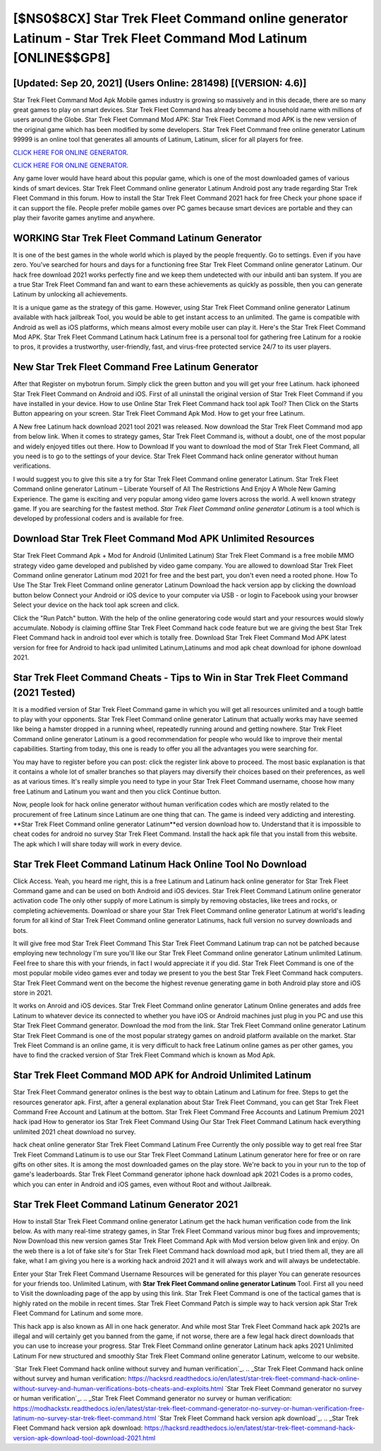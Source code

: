 [$NS0$8CX] Star Trek Fleet Command online generator Latinum - Star Trek Fleet Command Mod Latinum [ONLINE$$GP8]
=========

[Updated: Sep 20, 2021] (Users Online: 281498) [(VERSION: 4.6)]
---------

Star Trek Fleet Command Mod Apk Mobile games industry is growing so massively and in this decade, there are so many great games to play on smart devices. Star Trek Fleet Command has already become a household name with millions of users around the Globe.  Star Trek Fleet Command Mod APK: Star Trek Fleet Command mod APK is the new version of the original game which has been modified by some developers.  Star Trek Fleet Command free online generator Latinum 99999 is an online tool that generates all amounts of Latinum, Latinum, slicer for all players for free.

`CLICK HERE FOR ONLINE GENERATOR`_.

.. _CLICK HERE FOR ONLINE GENERATOR: http://realdld.xyz/8f0cded

`CLICK HERE FOR ONLINE GENERATOR`_.

.. _CLICK HERE FOR ONLINE GENERATOR: http://realdld.xyz/8f0cded

Any game lover would have heard about this popular game, which is one of the most downloaded games of various kinds of smart devices.  Star Trek Fleet Command online generator Latinum Android  post any trade regarding Star Trek Fleet Command in this forum. How to install the Star Trek Fleet Command 2021 hack for free Check your phone space if it can support the file.  People prefer mobile games over PC games because smart devices are portable and they can play their favorite games anytime and anywhere.

WORKING Star Trek Fleet Command Latinum Generator
---------

It is one of the best games in the whole world which is played by the people frequently.  Go to settings.  Even if you have zero. You've searched for hours and days for a functioning free Star Trek Fleet Command online generator Latinum. Our hack free download 2021 works perfectly fine and we keep them undetected with our inbuild anti ban system.  If you are a true Star Trek Fleet Command fan and want to earn these achievements as quickly as possible, then you can generate Latinum by unlocking all achievements.

It is a unique game as the strategy of this game.  However, using Star Trek Fleet Command online generator Latinum available with hack jailbreak Tool, you would be able to get instant access to an unlimited. The game is compatible with Android as well as iOS platforms, which means almost every mobile user can play it.  Here's the Star Trek Fleet Command Mod APK.  Star Trek Fleet Command Latinum hack Latinum free is a personal tool for gathering free Latinum for a rookie to pros, it provides a trustworthy, user-friendly, fast, and virus-free protected service 24/7 to its user players.


New Star Trek Fleet Command Free Latinum Generator
---------

After that Register on mybotrun forum.  Simply click the green button and you will get your free Latinum. hack iphoneed Star Trek Fleet Command on Android and iOS.  First of all uninstall the original version of Star Trek Fleet Command if you have installed in your device.  How to use Online Star Trek Fleet Command hack tool apk Tool? Then Click on the Starts Button appearing on your screen.  Star Trek Fleet Command Apk Mod.  How to get your free Latinum.

A New free Latinum hack download 2021 tool 2021 was released.  Now download the Star Trek Fleet Command mod app from below link.  When it comes to strategy games, Star Trek Fleet Command is, without a doubt, one of the most popular and widely enjoyed titles out there.  How to Download If you want to download the mod of Star Trek Fleet Command, all you need is to go to the settings of your device.  Star Trek Fleet Command hack online generator without human verifications.

I would suggest you to give this site a try for Star Trek Fleet Command online generator Latinum.  Star Trek Fleet Command online generator Latinum – Liberate Yourself of All The Restrictions And Enjoy A Whole New Gaming Experience. The game is exciting and very popular among video game lovers across the world. A well known strategy game.  If you are searching for the fastest method. *Star Trek Fleet Command online generator Latinum* is a tool which is developed by professional coders and is available for free.

Download Star Trek Fleet Command Mod APK Unlimited Resources
---------

Star Trek Fleet Command Apk + Mod for Android (Unlimited Latinum) Star Trek Fleet Command is a free mobile MMO strategy video game developed and published by video game company.  You are allowed to download Star Trek Fleet Command online generator Latinum mod 2021 for free and the best part, you don't even need a rooted phone.  How To Use The Star Trek Fleet Command online generator Latinum Download the hack version app by clicking the download button below Connect your Android or iOS device to your computer via USB - or login to Facebook using your browser Select your device on the hack tool apk screen and click.

Click the "Run Patch" button.  With the help of the online generatoring code would start and your resources would slowly accumulate. Nobody is claiming offline Star Trek Fleet Command hack code feature but we are giving the best Star Trek Fleet Command hack in android tool ever which is totally free. Download Star Trek Fleet Command Mod APK latest version for free for Android to hack ipad unlimited Latinum,Latinums and  mod apk cheat download for iphone download 2021.

Star Trek Fleet Command Cheats - Tips to Win in Star Trek Fleet Command (2021 Tested)
---------

It is a modified version of Star Trek Fleet Command game in which you will get all resources unlimited and a tough battle to play with your opponents. Star Trek Fleet Command online generator Latinum that actually works may have seemed like being a hamster dropped in a running wheel, repeatedly running around and getting nowhere.  Star Trek Fleet Command online generator Latinum is a good recommendation for people who would like to improve their mental capabilities.  Starting from today, this one is ready to offer you all the advantages you were searching for.

You may have to register before you can post: click the register link above to proceed.  The most basic explanation is that it contains a whole lot of smaller branches so that players may diversify their choices based on their preferences, as well as at various times. It's really simple you need to type in your Star Trek Fleet Command username, choose how many free Latinum and Latinum you want and then you click Continue button.

Now, people look for hack online generator without human verification codes which are mostly related to the procurement of free Latinum since Latinum are one thing that can. The game is indeed very addicting and interesting.  **Star Trek Fleet Command online generator Latinum**ed version download how to.  Understand that it is impossible to cheat codes for android no survey Star Trek Fleet Command.  Install the hack apk file that you install from this website.  The apk which I will share today will work in every device.

Star Trek Fleet Command Latinum Hack Online Tool No Download
---------

Click Access. Yeah, you heard me right, this is a free Latinum and Latinum hack online generator for ‎Star Trek Fleet Command game and can be used on both Android and iOS devices.  Star Trek Fleet Command Latinum online generator activation code The only other supply of more Latinum is simply by removing obstacles, like trees and rocks, or completing achievements.  Download or share your Star Trek Fleet Command online generator Latinum at world's leading forum for all kind of Star Trek Fleet Command online generator Latinums, hack full version no survey downloads and bots.

It will give free mod Star Trek Fleet Command This Star Trek Fleet Command Latinum trap can not be patched because employing new technology I'm sure you'll like our Star Trek Fleet Command online generator Latinum unlimited Latinum. Feel free to share this with your friends, in fact I would appreciate it if you did. Star Trek Fleet Command is one of the most popular mobile video games ever and today we present to you the best Star Trek Fleet Command hack computers.  Star Trek Fleet Command went on the become the highest revenue generating game in both Android play store and iOS store in 2021.

It works on Anroid and iOS devices.  Star Trek Fleet Command online generator Latinum Online generates and adds free Latinum to whatever device its connected to whether you have iOS or Android machines just plug in you PC and use this Star Trek Fleet Command generator.  Download the mod from the link.  Star Trek Fleet Command online generator Latinum Star Trek Fleet Command is one of the most popular strategy games on android platform available on the market.  Star Trek Fleet Command is an online game, it is very difficult to hack free Latinum online games as per other games, you have to find the cracked version of Star Trek Fleet Command which is known as Mod Apk.

Star Trek Fleet Command MOD APK for Android Unlimited Latinum
---------

Star Trek Fleet Command generator onlines is the best way to obtain Latinum and Latinum for free.  Steps to get the resources generator apk.  First, after a general explanation about Star Trek Fleet Command, you can get Star Trek Fleet Command Free Account and Latinum at the bottom. Star Trek Fleet Command Free Accounts and Latinum Premium 2021 hack ipad How to generator ios Star Trek Fleet Command Using Our Star Trek Fleet Command Latinum hack everything unlimited 2021 cheat download no survey.

hack cheat online generator Star Trek Fleet Command Latinum Free Currently the only possible way to get real free Star Trek Fleet Command Latinum is to use our Star Trek Fleet Command Latinum Latinum generator here for free or on rare gifts on other sites.  It is among the most downloaded games on the play store.  We're back to you in your run to the top of game's leaderboards. Star Trek Fleet Command generator iphone hack download apk 2021 Codes is a promo codes, which you can enter in Android and iOS games, even without Root and without Jailbreak.

Star Trek Fleet Command Latinum Generator 2021
---------

How to install Star Trek Fleet Command online generator Latinum get the hack human verification code from the link below.  As with many real-time strategy games, in Star Trek Fleet Command various minor bug fixes and improvements; Now Download this new version games Star Trek Fleet Command Apk with Mod version below given link and enjoy. On the web there is a lot of fake site's for Star Trek Fleet Command hack download mod apk, but I tried them all, they are all fake, what I am giving you here is a working hack android 2021 and it will always work and will always be undetectable.

Enter your Star Trek Fleet Command Username Resources will be generated for this player You can generate resources for your friends too.  Unlimited Latinum, with **Star Trek Fleet Command online generator Latinum** Tool.  First all you need to Visit the downloading page of the app by using this link.  Star Trek Fleet Command is one of the tactical games that is highly rated on the mobile in recent times.  Star Trek Fleet Command Patch is simple way to hack version apk Star Trek Fleet Command for Latinum and some more.

This hack app is also known as All in one hack generator.  And while most Star Trek Fleet Command hack apk 2021s are illegal and will certainly get you banned from the game, if not worse, there are a few legal hack direct downloads that you can use to increase your progress. Star Trek Fleet Command online generator Latinum hack apks 2021 Unlimited Latinum For new structured and smoothly Star Trek Fleet Command online generator Latinum, welcome to our website.

`Star Trek Fleet Command hack online without survey and human verification`_.
.. _Star Trek Fleet Command hack online without survey and human verification: https://hacksrd.readthedocs.io/en/latest/star-trek-fleet-command-hack-online-without-survey-and-human-verifications-bots-cheats-and-exploits.html
`Star Trek Fleet Command generator no survey or human verification`_.
.. _Star Trek Fleet Command generator no survey or human verification: https://modhackstx.readthedocs.io/en/latest/star-trek-fleet-command-generator-no-survey-or-human-verification-free-latinum-no-survey-star-trek-fleet-command.html
`Star Trek Fleet Command hack version apk download`_.
.. _Star Trek Fleet Command hack version apk download: https://hacksrd.readthedocs.io/en/latest/star-trek-fleet-command-hack-version-apk-download-tool-download-2021.html